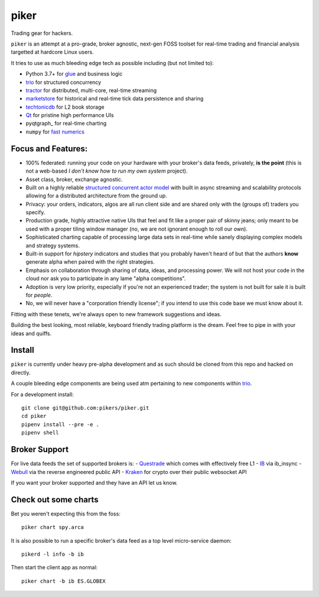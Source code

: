 piker
-----
Trading gear for hackers.

|travis|

``piker`` is an attempt at a pro-grade, broker agnostic, next-gen FOSS toolset for real-time
trading and financial analysis targetted at hardcore Linux users.

It tries to use as much bleeding edge tech as possible including (but not limited to):

- Python 3.7+ for glue_ and business logic
- trio_ for structured concurrency
- tractor_ for distributed, multi-core, real-time streaming
- marketstore_ for historical and real-time tick data persistence and sharing
- techtonicdb_ for L2 book storage
- Qt_ for pristine high performance UIs
- pyqtgraph_ for real-time charting
- ``numpy`` for `fast numerics`_

.. |travis| image:: https://img.shields.io/travis/pikers/piker/master.svg
    :target: https://travis-ci.org/pikers/piker
.. _trio: https://github.com/python-trio/trio
.. _tractor: https://github.com/goodboy/tractor
.. _marketstore: https://github.com/alpacahq/marketstore
.. _techtonicdb: https://github.com/0b01/tectonicdb
.. _Qt: https://www.qt.io/
.. _glue: https://numpy.org/doc/stable/user/c-info.python-as-glue.html#using-python-as-glue
.. _fast numerics: https://zerowithdot.com/python-numpy-and-pandas-performance/


Focus and Features:
*******************
- 100% federated: running your code on your hardware with your
  broker's data feeds, privately, **is the point** (this is not a web-based *I
  don't know how to run my own system* project).
- Asset class, broker, exchange agnostic.
- Built on a highly reliable `structured concurrent actor model
  <tractor>`_ with built in async streaming and scalability protocols
  allowing for a distributed architecture from the ground up.
- Privacy: your orders, indicators, algos are all run client side and
  are shared only with the (groups of) traders you specify.
- Production grade, highly attractive native UIs that feel and fit like
  a proper pair of skinny jeans; only meant to be used with a proper
  tiling window manager (no, we are not ignorant enough to roll our own).
- Sophisticated charting capable of processing large data sets in real-time
  while sanely displaying complex models and strategy systems.
- Built-in support for *hipstery* indicators and studies that you
  probably haven't heard of but that the authors **know** generate alpha
  when paired with the right strategies.
- Emphasis on collaboration through sharing of data, ideas, and processing
  power. We will not host your code in the cloud nor ask you to
  participate in any lame "alpha competitions".
- Adoption is very low priority, especially if you're not an experienced
  trader; the system is not built for sale it is built for *people*.
- No, we will never have a "corporation friendly license"; if you intend to use
  this code base we must know about it.

Fitting with these tenets, we're always open to new framework suggestions and ideas.

Building the best looking, most reliable, keyboard friendly trading platform is the dream.
Feel free to pipe in with your ideas and quiffs.


Install
*******
``piker`` is currently under heavy pre-alpha development and as such should
be cloned from this repo and hacked on directly.

A couple bleeding edge components are being used atm pertaining to
new components within `trio`_.

For a development install::

    git clone git@github.com:pikers/piker.git
    cd piker
    pipenv install --pre -e .
    pipenv shell


Broker Support
**************
For live data feeds the set of supported brokers is:
- Questrade_ which comes with effectively free L1
- IB_ via ib_insync
- Webull_ via the reverse engineered public API
- Kraken_ for crypto over their public websocket API

If you want your broker supported and they have an API let us know.

.. _Questrade: https://www.questrade.com/api/documentation
.. _IB: https://interactivebrokers.github.io/tws-api/index.html
.. _Webull: https://www.kraken.com/features/api#public-market-data
.. _Kraken: https://www.kraken.com/features/api#public-market-data


Check out some charts
*********************
Bet you weren't expecting this from the foss::

    piker chart spy.arca


It is also possible to run a specific broker's data feed as a top
level micro-service daemon::

    pikerd -l info -b ib


Then start the client app as normal::

    piker chart -b ib ES.GLOBEX


.. _pipenv: https://docs.pipenv.org/
